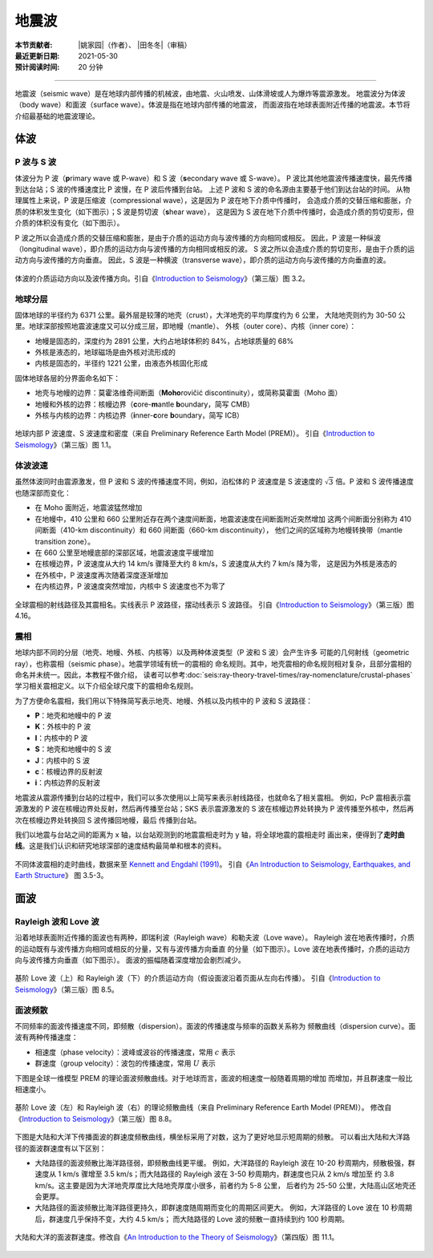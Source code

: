 地震波
======

:本节贡献者: |姚家园|\（作者）、
             |田冬冬|\（审稿）
:最近更新日期: 2021-05-30
:预计阅读时间: 20 分钟

----

地震波（seismic wave）是在地球内部传播的机械波，由地震、火山喷发、山体滑坡或人为爆炸等震源激发。
地震波分为体波（body wave）和面波（surface wave）。体波是指在地球内部传播的地震波，
而面波指在地球表面附近传播的地震波。本节将介绍最基础的地震波理论。

体波
-----

P 波与 S 波
^^^^^^^^^^^^

体波分为 P 波（\ **p**\ rimary wave 或 P-wave）和 S 波（\ **s**\ econdary wave 或 S-wave）。
P 波比其他地震波传播速度快，最先传播到达台站；S 波的传播速度比 P 波慢，在 P 波后传播到台站。
上述 P 波和 S 波的命名源由主要基于他们到达台站的时间。
从物理属性上来说，P 波是压缩波（compressional wave），这是因为 P 波在地下介质中传播时，
会造成介质的交替压缩和膨胀，介质的体积发生变化（如下图示）；S 波是剪切波（\ **s**\ hear wave），
这是因为 S 波在地下介质中传播时，会造成介质的剪切变形，但介质的体积没有变化（如下图示）。

P 波之所以会造成介质的交替压缩和膨胀，是由于介质的运动方向与波传播的方向相同或相反。
因此，P 波是一种纵波（longitudinal wave），即介质的运动方向与波传播的方向相同或相反的波。
S 波之所以会造成介质的剪切变形，是由于介质的运动方向与波传播的方向垂直。
因此，S 波是一种横波（transverse wave），即介质的运动方向与波传播的方向垂直的波。

.. figure:: body-wave-propagation.jpg
   :alt: 体波的介质运动方向以及波传播方向
   :width: 80%
   :align: center

   体波的介质运动方向以及波传播方向。引自《\ `Introduction to Seismology`_\ 》（第三版）图 3.2。

地球分层
^^^^^^^^

固体地球的半径约为 6371 公里。最外层是较薄的地壳（crust），大洋地壳的平均厚度约为 6 公里，
大陆地壳则约为 30-50 公里。地球深部按照地震波速度又可以分成三层，即地幔（mantle）、
外核（outer core）、内核（inner core）：

- 地幔是固态的，深度约为 2891 公里，大约占地球体积的 84%，占地球质量的 68%
- 外核是液态的，地球磁场是由外核对流形成的
- 内核是固态的，半径约 1221 公里，由液态外核固化形成

固体地球各层的分界面命名如下：

- 地壳与地幔的边界：莫霍洛维奇间断面（\ **Moho**\ rovičić discontinuity），或简称莫霍面（Moho 面）
- 地幔和外核的边界：核幔边界（\ **c**\ ore-\ **m**\ antle **b**\ oundary，简写 CMB）
- 外核与内核的边界：内核边界（\ **i**\ nner-\ **c**\ ore **b**\ oundary，简写 ICB）

.. figure:: prem.jpg
   :alt: 地球内部 P 波速度、S 波速度和密度
   :width: 50%
   :align: center

   地球内部 P 波速度、S 波速度和密度（来自 Preliminary Reference Earth Model (PREM)）。
   引自《\ `Introduction to Seismology`_\ 》（第三版）图 1.1。

体波波速
^^^^^^^^

虽然体波同时由震源激发，但 P 波和 S 波的传播速度不同，例如，泊松体的 P 波速度是 S 波速度的
:math:`\sqrt{3}` 倍。P 波和 S 波传播速度也随深部而变化：

- 在 Moho 面附近，地震波猛然增加
- 在地幔中，410 公里和 660 公里附近存在两个速度间断面，地震波速度在间断面附近突然增加
  这两个间断面分别称为 410 间断面（410-km discontinuity）和 660 间断面（660-km discontinuity），
  他们之间的区域称为地幔转换带（mantle transition zone）。

- 在 660 公里至地幔底部的深部区域，地震波速度平缓增加
- 在核幔边界，P 波速度从大约 14 km/s 骤降至大约 8 km/s，S 波速度从大约 7 km/s 降为零，
  这是因为外核是液态的
- 在外核中，P 波速度再次随着深度逐渐增加
- 在内核边界，P 波速度突然增加，内核中 S 波速度也不为零了

.. figure:: phase-name.jpg
   :alt: 全球震相的射线路径及其震相名
   :width: 50%
   :align: center

   全球震相的射线路径及其震相名。实线表示 P 波路径，摆动线表示 S 波路径。
   引自《\ `Introduction to Seismology`_\ 》（第三版）图 4.16。

震相
^^^^^

地球内部不同的分层（地壳、地幔、外核、内核等）以及两种体波类型（P 波和 S 波）会产生许多
可能的几何射线（geometric ray），也称震相（seismic phase）。地震学领域有统一的震相的
命名规则。其中，地壳震相的命名规则相对复杂，且部分震相的命名并未统一。因此，本教程不做介绍，
读者可以参考\ :doc:`seis:ray-theory-travel-times/ray-nomenclature/crustal-phases`\
学习相关震相定义。以下介绍全球尺度下的震相命名规则。

为了方便命名震相，我们用以下特殊简写表示地壳、地幔、外核以及内核中的 P 波和 S 波路径：

- **P**\ ：地壳和地幔中的 P 波
- **K**\ ：外核中的 P 波
- **I**\ ：内核中的 P 波
- **S**\ ：地壳和地幔中的 S 波
- **J**\ ：内核中的 S 波
- **c**\ ：核幔边界的反射波
- **i**\ ：内核边界的反射波

地震波从震源传播到台站的过程中，我们可以多次使用以上简写来表示射线路径，也就命名了相关震相。
例如，PcP 震相表示震源激发的 P 波在核幔边界处反射，然后再传播至台站；SKS 表示震源激发的
S 波在核幔边界处转换为 P 波传播至外核中，然后再次在核幔边界处转换回 S 波传播回地幔，最后
传播到台站。

我们以地震与台站之间的距离为 x 轴，以台站观测到的地震震相走时为 y 轴，将全球地震的震相走时
画出来，便得到了\ **走时曲线**\ 。这是我们认识和研究地球深部的速度结构最简单和根本的资料。

.. figure:: travel-time-curve.jpg
   :alt: 地球内部
   :width: 50%
   :align: center

   不同体波震相的走时曲线，数据来至 `Kennett and Engdahl (1991) <https://doi.org/10.1111/j.1365-246X.1991.tb06724.x>`__\ 。
   引自《\ `An Introduction to Seismology, Earthquakes, and Earth Structure`_\ 》
   图 3.5-3。

面波
-----

Rayleigh 波和 Love 波
^^^^^^^^^^^^^^^^^^^^^^

沿着地球表面附近传播的面波也有两种，即瑞利波（Rayleigh wave）和勒夫波（Love wave）。
Rayleigh 波在地表传播时，介质的运动既有与波传播方向相同或相反的分量，又有与波传播方向垂直
的分量（如下图示）。Love 波在地表传播时，介质的运动方向与波传播方向垂直（如下图示）。
面波的振幅随着深度增加会剧烈减少。

.. figure:: surface-wave-propagation.jpg
   :alt: 面波的介质运动方向以及波传播方向
   :width: 50%
   :align: center

   基阶 Love 波（上）和 Rayleigh 波（下）的介质运动方向（假设面波沿着页面从左向右传播）。
   引自《\ `Introduction to Seismology`_\ 》（第三版）图 8.5。

面波频散
^^^^^^^^

不同频率的面波传播速度不同，即频散（dispersion）。面波的传播速度与频率的函数关系称为
频散曲线（dispersion curve）。面波有两种传播速度：

- 相速度（phase velocity）：波峰或波谷的传播速度，常用 :math:`c` 表示
- 群速度（group velocity）：波包的传播速度，常用 :math:`U` 表示

.. dropdown:: :fa:`exclamation-circle,mr-1` 相速度和群速度的示意图
   :container: + shadow
   :title: bg-info text-white font-weight-bold

   如下图所示，波峰的传播速度是相速度；波包的传播速度是群速度。

   波包指台站记录到的振动的包络线，代表了波的能量。下图绘制了第一个台站和最后台站的波包，
   需要注意的是下图的包络线只是为了形象化表示波包而刻意描绘出来的，台站处的介质实际运动还是振动曲线。

   如下图所示，在波传播过程中，波峰的形状并不是固定的，而会在包络线的约束下改变。

   .. figure:: dispersion-cartoon.jpg
      :alt: 相速度和群速度的示意图
      :width: 50%
      :align: center

      相速度和群速度的示意图。修改自《\ `Introduction to Seismology`_\ 》（第三版）图 8.7。

下图是全球一维模型 PREM 的理论面波频散曲线。对于地球而言，面波的相速度一般随着周期的增加
而增加，并且群速度一般比相速度小。

.. figure:: surface-wave-dispersion.jpg
   :alt: 面波理论频散曲线
   :width: 70%
   :align: center

   基阶 Love 波（左）和 Rayleigh 波（右）的理论频散曲线（来自 Preliminary Reference Earth Model (PREM)）。
   修改自《\ `Introduction to Seismology`_\ 》（第三版）图 8.8。

下图是大陆和大洋下传播面波的群速度频散曲线，横坐标采用了对数，这为了更好地显示短周期的频散。
可以看出大陆和大洋路径的面波群速度有以下区别：

- 大陆路径的面波频散比海洋路径弱，即频散曲线更平缓。
  例如，大洋路径的 Rayleigh 波在 10-20 秒周期内，频散极强，群速度从 1 km/s 骤增至
  3.5 km/s；而大陆路径的 Rayleigh 波在 3-50 秒周期内，群速度也只从 2 km/s 增加至
  约 3.8 km/s。这主要是因为大洋地壳厚度比大陆地壳厚度小很多，前者约为 5-8 公里，
  后者约为 25-50 公里，大陆高山区地壳还会更厚。
- 大陆路径的面波频散比海洋路径更持久，即群速度随周期而变化的周期区间更大。
  例如，大洋路径的 Love 波在 10 秒周期后，群速度几乎保持不变，大约 4.5 km/s；
  而大陆路径的 Love 波的频散一直持续到约 100 秒周期。

.. figure:: surface-wave-group-velocity.png
   :alt: 大陆和大洋的面波群速度
   :width: 60%
   :align: center

   大陆和大洋的面波群速度。修改自《\ `An Introduction to the Theory of Seismology`_\ 》（第四版）图 11.1。

.. 该图实际上是利用 WebPlotDigitizer 软件（https://automeris.io/WebPlotDigitizer/）
.. 从《Earthquakes and Geological Discovery》的第五章中抠的数据绘制而成的。
.. 《New Manual of Seismological Observatory Practice》第二章的图 2.10 也有类似的图:
.. https://doi.org/10.2312/GFZ.NMSOP-2_ch2
.. MIT OCW (Introduction to Seismology) 的 Lecture 12 的图 12 也类似:
.. https://ocw.mit.edu/courses/earth-atmospheric-and-planetary-sciences/12-510-introduction-to-seismology-spring-2010/

.. _Introduction to Seismology: https://www.cambridge.org/us/academic/subjects/earth-and-environmental-science/solid-earth-geophysics/introduction-seismology-3rd-edition?format=HB&isbn=9781316635742
.. _An Introduction to Seismology, Earthquakes, and Earth Structure: https://www.wiley.com/en-us/An+Introduction+to+Seismology%2C+Earthquakes%2C+and+Earth+Structure-p-9780865420786
.. _An Introduction to the Theory of Seismology: https://academic.oup.com/gji/article/86/1/215/636222